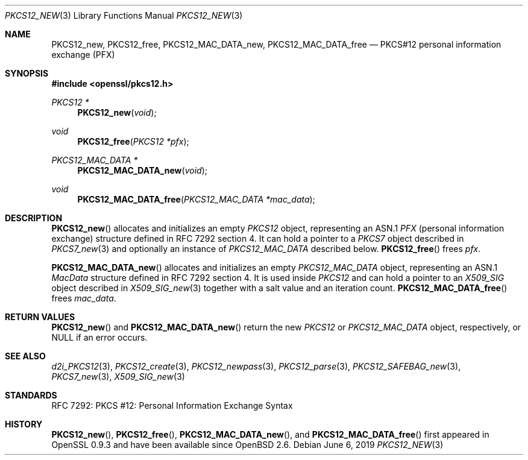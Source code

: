 .\"	$OpenBSD: PKCS12_new.3,v 1.4 2019/06/06 01:06:58 schwarze Exp $
.\"
.\" Copyright (c) 2016 Ingo Schwarze <schwarze@openbsd.org>
.\"
.\" Permission to use, copy, modify, and distribute this software for any
.\" purpose with or without fee is hereby granted, provided that the above
.\" copyright notice and this permission notice appear in all copies.
.\"
.\" THE SOFTWARE IS PROVIDED "AS IS" AND THE AUTHOR DISCLAIMS ALL WARRANTIES
.\" WITH REGARD TO THIS SOFTWARE INCLUDING ALL IMPLIED WARRANTIES OF
.\" MERCHANTABILITY AND FITNESS. IN NO EVENT SHALL THE AUTHOR BE LIABLE FOR
.\" ANY SPECIAL, DIRECT, INDIRECT, OR CONSEQUENTIAL DAMAGES OR ANY DAMAGES
.\" WHATSOEVER RESULTING FROM LOSS OF USE, DATA OR PROFITS, WHETHER IN AN
.\" ACTION OF CONTRACT, NEGLIGENCE OR OTHER TORTIOUS ACTION, ARISING OUT OF
.\" OR IN CONNECTION WITH THE USE OR PERFORMANCE OF THIS SOFTWARE.
.\"
.Dd $Mdocdate: June 6 2019 $
.Dt PKCS12_NEW 3
.Os
.Sh NAME
.Nm PKCS12_new ,
.Nm PKCS12_free ,
.Nm PKCS12_MAC_DATA_new ,
.Nm PKCS12_MAC_DATA_free
.Nd PKCS#12 personal information exchange (PFX)
.Sh SYNOPSIS
.In openssl/pkcs12.h
.Ft PKCS12 *
.Fn PKCS12_new void
.Ft void
.Fn PKCS12_free "PKCS12 *pfx"
.Ft PKCS12_MAC_DATA *
.Fn PKCS12_MAC_DATA_new void
.Ft void
.Fn PKCS12_MAC_DATA_free "PKCS12_MAC_DATA *mac_data"
.Sh DESCRIPTION
.Fn PKCS12_new
allocates and initializes an empty
.Vt PKCS12
object, representing an ASN.1
.Vt PFX
.Pq personal information exchange
structure defined in RFC 7292 section 4.
It can hold a pointer to a
.Vt PKCS7
object described in
.Xr PKCS7_new 3
and optionally an instance of
.Vt PKCS12_MAC_DATA
described below.
.Fn PKCS12_free
frees
.Fa pfx .
.Pp
.Fn PKCS12_MAC_DATA_new
allocates and initializes an empty
.Vt PKCS12_MAC_DATA
object, representing an ASN.1
.Vt MacData
structure defined in RFC 7292 section 4.
It is used inside
.Vt PKCS12
and can hold a pointer to an
.Vt X509_SIG
object described in
.Xr X509_SIG_new 3
together with a salt value and an iteration count.
.Fn PKCS12_MAC_DATA_free
frees
.Fa mac_data .
.Sh RETURN VALUES
.Fn PKCS12_new
and
.Fn PKCS12_MAC_DATA_new
return the new
.Vt PKCS12
or
.Vt PKCS12_MAC_DATA
object, respectively, or
.Dv NULL
if an error occurs.
.Sh SEE ALSO
.Xr d2i_PKCS12 3 ,
.Xr PKCS12_create 3 ,
.Xr PKCS12_newpass 3 ,
.Xr PKCS12_parse 3 ,
.Xr PKCS12_SAFEBAG_new 3 ,
.Xr PKCS7_new 3 ,
.Xr X509_SIG_new 3
.Sh STANDARDS
RFC 7292: PKCS #12: Personal Information Exchange Syntax
.Sh HISTORY
.Fn PKCS12_new ,
.Fn PKCS12_free ,
.Fn PKCS12_MAC_DATA_new ,
and
.Fn PKCS12_MAC_DATA_free
first appeared in OpenSSL 0.9.3 and have been available since
.Ox 2.6 .
